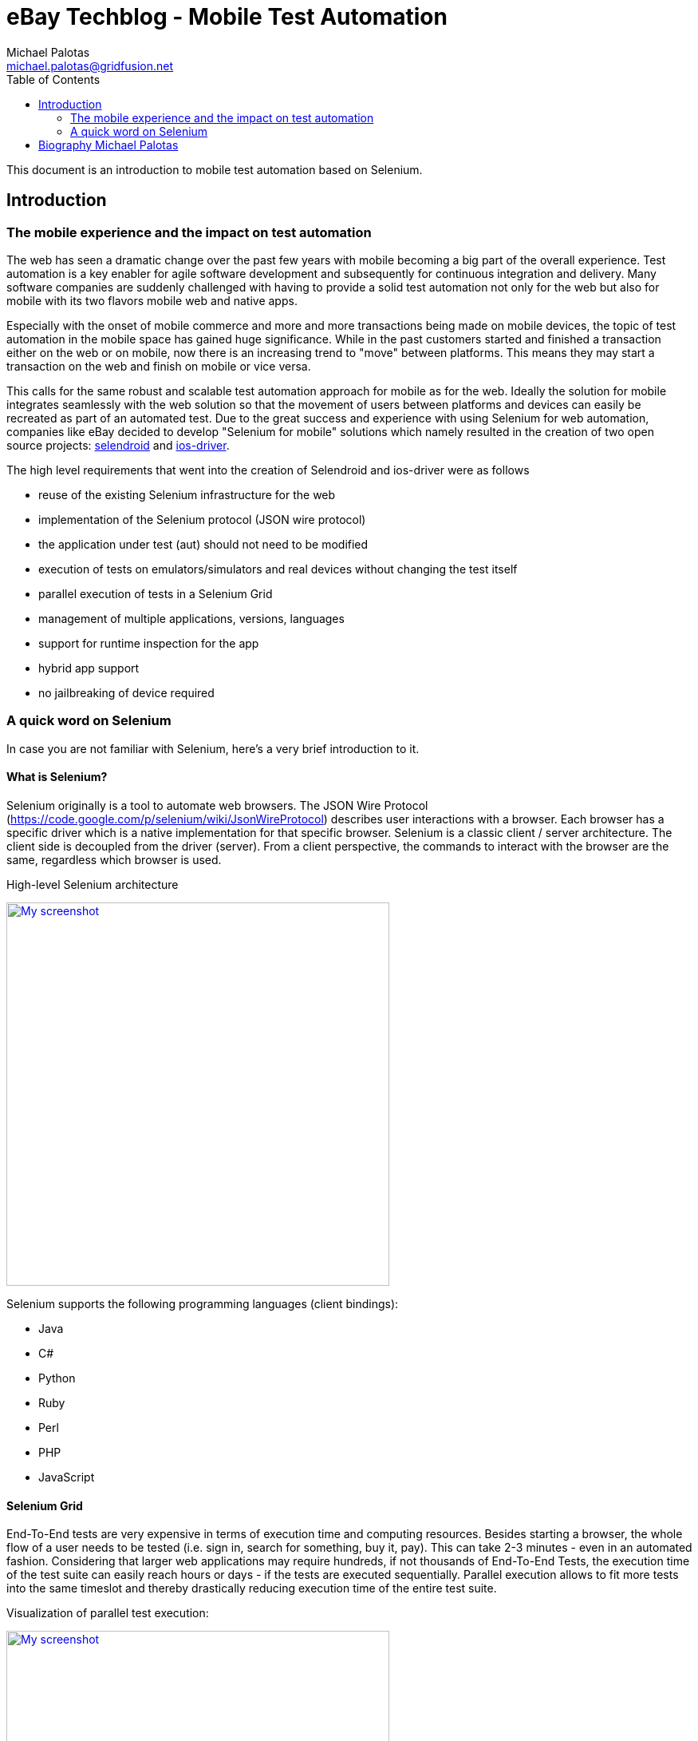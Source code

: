 eBay Techblog - Mobile Test Automation
======================================
:author: Michael Palotas
:email:  michael.palotas@gridfusion.net
:toc:
:icons:
:lang: en
:encoding: iso-8859-1

This document is an introduction to mobile test automation based on Selenium.

== Introduction

=== The mobile experience and the impact on test automation

The web has seen a dramatic change over the past few years with mobile becoming a big part of the overall experience.
Test automation is a key enabler for agile software development and subsequently for continuous integration and delivery.
Many software companies are suddenly challenged with having to provide a solid test automation not only for the web but also for mobile with its two flavors mobile web and native apps.

Especially with the onset of mobile commerce and more and more transactions being made on mobile devices, the topic of test automation in the mobile space has gained huge significance.
While in the past customers started and finished a transaction either on the web or on mobile, now there is an increasing trend to "move" between platforms. This means they may start
a transaction on the web and finish on mobile or vice versa.

This calls for the same robust and scalable test automation approach for mobile as for the web. Ideally the solution for mobile integrates seamlessly with the web solution so that the movement of users between platforms and devices
can easily be recreated as part of an automated test.
Due to the great success and experience with using Selenium for web automation, companies like eBay decided to develop "Selenium for mobile" solutions which namely resulted in the creation of two open source projects: link:http://www.selendroid.io[selendroid] and link:http://ios-driver.github.io/ios-driver[ios-driver].

.The high level requirements that went into the creation of Selendroid and ios-driver were as follows

* reuse of the existing Selenium infrastructure for the web
* implementation of the Selenium protocol (JSON wire protocol)
* the application under test (aut) should not need to be modified
* execution of tests on emulators/simulators and real devices without changing the test itself
* parallel execution of tests in a Selenium Grid
* management of multiple applications, versions, languages
* support for runtime inspection for the app
* hybrid app support
* no jailbreaking of device required

=== A quick word on Selenium

In case you are not familiar with Selenium, here's a very brief introduction to it.

==== What is Selenium?
Selenium originally is a tool to automate web browsers. The JSON Wire Protocol (https://code.google.com/p/selenium/wiki/JsonWireProtocol) describes user interactions with a browser.
Each browser has a specific driver which is a native implementation for that specific browser. Selenium is a classic client / server architecture.
The client side is decoupled from the driver (server). From a client perspective, the commands to interact with the browser are the same, regardless which browser is used.

.High-level Selenium architecture
image:./images/seleniumClientServer.png[
"My screenshot",width=480,
link="./images/seleniumClientServer.png"]

.Selenium supports the following programming languages (client bindings):

* Java
* C#
* Python
* Ruby
* Perl
* PHP
* JavaScript

==== Selenium Grid

End-To-End tests are very expensive in terms of execution time and computing resources. Besides starting a browser, the whole flow of a user needs to be tested (i.e. sign in, search for something, buy it, pay).
This can take 2-3 minutes - even in an automated fashion. Considering that larger web applications may require hundreds, if not thousands of End-To-End Tests, the execution time of the test suite
can easily reach hours or days - if the tests are executed sequentially. Parallel execution allows to fit more tests into the same timeslot and thereby drastically reducing execution time of the entire test suite.

.Visualization of parallel test execution:

image:./images/grid2.png[
"My screenshot",width=480,
link="./images/grid2.png"]

.Selenium Grid has two main tasks:
* act as a load balancer for incoming requests from the client(s) and distribute the tests to the registered nodes
* act as a resource manager to match incoming capability requests with the available capabilities in the Grid (a capability could be a platform, version, browser etc.)


.Example architecture for a Selenium Grid:

image:./images/grid.png[
"My screenshot",width=480,
link="./images/grid.png"]

The nodes (on the right side) send a registration request to the Selenium Grid Hub, telling it their capability. This typically consists of OS, browser, browser version.
The client (left side) sends all tests along with so called Desired Capabilities to the Selenium Grid Hub as a central entry point. The Selenium Grid Hub now tries to match the desired capabilities
to the actually available capabilities. If there is a match, it forwards the test to the node that matches the capabilities. In addition, it has the ability to run tests in parallel by distributing them to all matched nodes.

.What is different about mobile automation?
.While there are of course differences between web and mobile automation, the core job ob a mobile automation tool is the same as for the web:
* find an element (i.e. button)
* interact with the element (i.e. click the button)

Therefore the JSON Wire protocol which was initially created for the web, also applies to the mobile space (except special gestures i.e. swipe).

Now after setting the stage, let's focus on introducing you to Selendroid and ios-driver.

== Biography Michael Palotas
In addition to his role as Head of Productivity & Test Engineering at eBay International, Michael Palotas is founder of Gridfusion Software Solutions,
a consultancy that focuses on test automation with open source toolsets and agile testing practices. Michael was a key driver behind the creation of Selenium
Grid and more recently the creation of Selendroid and ios-driver, two open source tools for automation of mobile native apps and the mobile web for Android
and IOS in a Selenium fashion. After working in various lead roles in software development and test for Ericsson, Nortel Networks and Intel in North America and
Europe, Michael joined eBay in 2004 and founded Gridfusion in 2011. Michael is a recognized expert in test engineering and test automation and has spoken at
many conferences and events around the world.


